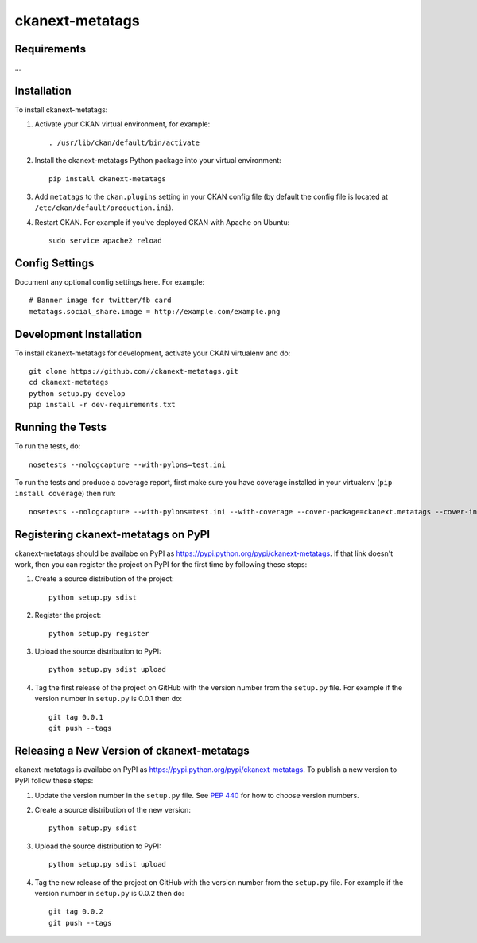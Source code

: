 
=============
ckanext-metatags
=============

.. Put a description of your extension here:
   What does it do? What features does it have?
   Consider including some screenshots or embedding a video!


------------
Requirements
------------

...

------------
Installation
------------

.. Add any additional install steps to the list below.
   For example installing any non-Python dependencies or adding any required
   config settings.

To install ckanext-metatags:

1. Activate your CKAN virtual environment, for example::

     . /usr/lib/ckan/default/bin/activate

2. Install the ckanext-metatags Python package into your virtual environment::

     pip install ckanext-metatags

3. Add ``metatags`` to the ``ckan.plugins`` setting in your CKAN
   config file (by default the config file is located at
   ``/etc/ckan/default/production.ini``).

4. Restart CKAN. For example if you've deployed CKAN with Apache on Ubuntu::

     sudo service apache2 reload


---------------
Config Settings
---------------

Document any optional config settings here. For example::

    # Banner image for twitter/fb card
    metatags.social_share.image = http://example.com/example.png


------------------------
Development Installation
------------------------

To install ckanext-metatags for development, activate your CKAN virtualenv and
do::

    git clone https://github.com//ckanext-metatags.git
    cd ckanext-metatags
    python setup.py develop
    pip install -r dev-requirements.txt


-----------------
Running the Tests
-----------------

To run the tests, do::

    nosetests --nologcapture --with-pylons=test.ini

To run the tests and produce a coverage report, first make sure you have
coverage installed in your virtualenv (``pip install coverage``) then run::

    nosetests --nologcapture --with-pylons=test.ini --with-coverage --cover-package=ckanext.metatags --cover-inclusive --cover-erase --cover-tests


---------------------------------
Registering ckanext-metatags on PyPI
---------------------------------

ckanext-metatags should be availabe on PyPI as
https://pypi.python.org/pypi/ckanext-metatags. If that link doesn't work, then
you can register the project on PyPI for the first time by following these
steps:

1. Create a source distribution of the project::

     python setup.py sdist

2. Register the project::

     python setup.py register

3. Upload the source distribution to PyPI::

     python setup.py sdist upload

4. Tag the first release of the project on GitHub with the version number from
   the ``setup.py`` file. For example if the version number in ``setup.py`` is
   0.0.1 then do::

       git tag 0.0.1
       git push --tags


----------------------------------------
Releasing a New Version of ckanext-metatags
----------------------------------------

ckanext-metatags is availabe on PyPI as https://pypi.python.org/pypi/ckanext-metatags.
To publish a new version to PyPI follow these steps:

1. Update the version number in the ``setup.py`` file.
   See `PEP 440 <http://legacy.python.org/dev/peps/pep-0440/#public-version-identifiers>`_
   for how to choose version numbers.

2. Create a source distribution of the new version::

     python setup.py sdist

3. Upload the source distribution to PyPI::

     python setup.py sdist upload

4. Tag the new release of the project on GitHub with the version number from
   the ``setup.py`` file. For example if the version number in ``setup.py`` is
   0.0.2 then do::

       git tag 0.0.2
       git push --tags
